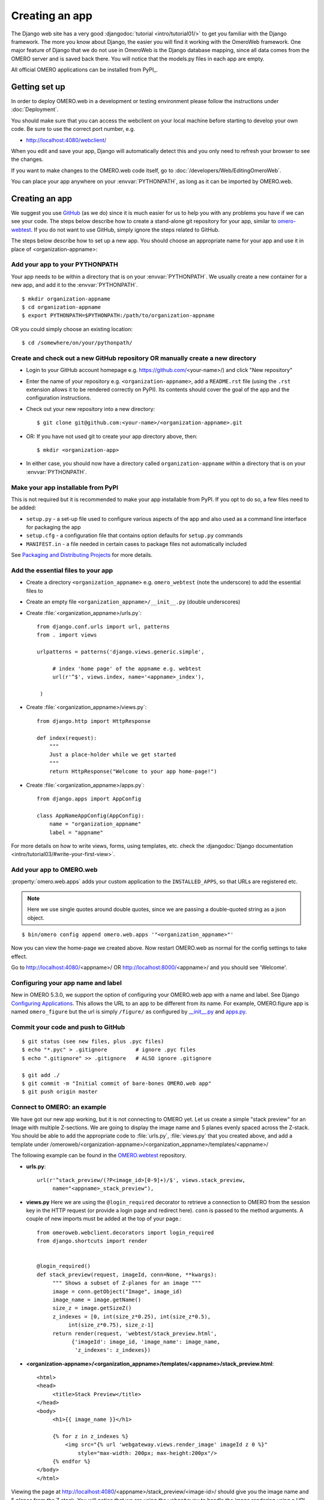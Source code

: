 Creating an app
===============

The Django web site has a very good :djangodoc:`tutorial <intro/tutorial01/>`
to get you familiar with the Django framework. The more you know about
Django, the easier you will find it working with the OmeroWeb framework.
One major feature of Django that we do not use in OmeroWeb is the Django
database mapping, since all data comes from the OMERO server and is
saved back there. You will notice that the models.py files in each app
are empty.

All official OMERO applications can be installed from PyPI_.

Getting set up
--------------

In order to deploy OMERO.web in a development or testing environment please 
follow the instructions under :doc:`Deployment`.

You should make sure that you can access the webclient on
your local machine before starting to develop your own code. Be sure to
use the correct port number, e.g.

-  `http://localhost:4080/webclient/ <http://localhost:4080/webclient/>`_

When you edit and save your app, Django will automatically detect this and you
only need to refresh your browser to see the changes.

If you want to make changes to the OMERO.web code itself, go to
:doc:`/developers/Web/EditingOmeroWeb`.

You can place your app anywhere on your :envvar:`PYTHONPATH`,
as long as it can be imported by OMERO.web.

Creating an app
---------------

We suggest you use `GitHub <https://github.com/>`_ (as we do) since it is much easier for us to
help you with any problems you have if we can see your code. The steps below
describe how to create a stand-alone git repository for your app, similar to
`omero-webtest <https://github.com/openmicroscopy/omero-webtest>`_.
If you do not want to use GitHub, simply ignore the steps related to GitHub.

The steps below describe how to set up a new app. You should choose an
appropriate name for your app and use it in place of <organization-appname>:


Add your app to your PYTHONPATH
^^^^^^^^^^^^^^^^^^^^^^^^^^^^^^^

Your app needs to be within a directory that is on your :envvar:`PYTHONPATH`.
We usually create a new container for a new app, and add it to the
:envvar:`PYTHONPATH`.
::

    $ mkdir organization-appname
    $ cd organization-appname
    $ export PYTHONPATH=$PYTHONPATH:/path/to/organization-appname


OR you could simply choose an existing location:

::

    $ cd /somewhere/on/your/pythonpath/


Create and check out a new GitHub repository OR manually create a new directory
^^^^^^^^^^^^^^^^^^^^^^^^^^^^^^^^^^^^^^^^^^^^^^^^^^^^^^^^^^^^^^^^^^^^^^^^^^^^^^^

-  Login to your GitHub account homepage e.g.
   `<https://github.com/>`_\<your-name>/) and click
   "New repository"

-  Enter the name of your repository e.g. ``<organization-appname>``,
   add a ``README.rst`` file (using the ``.rst`` extension allows it to be rendered correctly on PyPI).
   Its contents should cover the goal of the app and the configuration instructions.

-  Check out your new repository into a new directory::

       $ git clone git@github.com:<your-name>/<organization-appname>.git

-  OR: If you have not used git to create your app directory above, then::

        $ mkdir <organization-app>

-  In either case, you should now have a directory called ``organization-appname`` within
   a directory that is on your :envvar:`PYTHONPATH`.

Make your app installable from PyPI
^^^^^^^^^^^^^^^^^^^^^^^^^^^^^^^^^^^

This is not required but it is recommended to make your app
installable from PyPI. If you opt to do so, a few files need to be added:

- ``setup.py`` - a set-up file used to configure various aspects of the app and also used as a command line interface for packaging the app

- ``setup.cfg`` - a configuration file that contains option defaults for ``setup.py`` commands

- ``MANIFEST.in`` - a file needed in certain cases to package files not automatically included

See `Packaging and Distributing Projects <https://packaging.python.org/distributing/>`_ for more details. 

Add the essential files to your app
^^^^^^^^^^^^^^^^^^^^^^^^^^^^^^^^^^^

-  Create a directory ``<organization_appname>`` e.g. ``omero_webtest`` (note the underscore) to add the essential files to
   
-  Create an empty file ``<organization_appname>/__init__.py`` (double underscores)

-  Create :file:`<organization_appname>/urls.py`::

       from django.conf.urls import url, patterns
       from . import views

       urlpatterns = patterns('django.views.generic.simple',

            # index 'home page' of the appname e.g. webtest
            url(r'^$', views.index, name='<appname>_index'),

        )

-  Create :file:`<organization_appname>/views.py`::

        from django.http import HttpResponse

        def index(request):
            """
            Just a place-holder while we get started
            """
            return HttpResponse("Welcome to your app home-page!")

-  Create :file:`<organization_appname>/apps.py`::

        from django.apps import AppConfig

        class AppNameAppConfig(AppConfig):
            name = "organization_appname"
            label = "appname"

For more details on how to write views, forms, using templates, etc. check the
:djangodoc:`Django documentation <intro/tutorial03/#write-your-first-view>`.


Add your app to OMERO.web
^^^^^^^^^^^^^^^^^^^^^^^^^

:property:`omero.web.apps` adds your custom application to the ``INSTALLED_APPS``,
so that URLs are registered etc.

.. note::

    Here we use single quotes around double quotes, since we are
    passing a double-quoted string as a json object.

::

    $ bin/omero config append omero.web.apps '"<organization_appname>"'

Now you can view the home-page we created above. Now restart OMERO.web as normal
for the config settings to take effect.

Go to `http://localhost:4080/ <http://localhost:4080/>`_\<appname>/
OR `http://localhost:8000/ <http://localhost:8000/>`_\<appname>/
and you should see 'Welcome'.

Configuring your app name and label
^^^^^^^^^^^^^^^^^^^^^^^^^^^^^^^^^^^

New in OMERO 5.3.0, we support the option of configuring your OMERO.web app with a
name and label.
See Django `Configuring Applications <https://docs.djangoproject.com/en/1.8/ref/applications/#configuring-applications>`_.
This allows the URL to an app to be different from its name.
For example, OMERO.figure app is named ``omero_figure`` but the url is simply ``/figure/``
as configured by `__init__.py <https://github.com/ome/omero-figure/blob/master/omero_figure/__init__.py>`_
and `apps.py <https://github.com/ome/omero-figure/blob/master/omero_figure/apps.py>`_.

Commit your code and push to GitHub
^^^^^^^^^^^^^^^^^^^^^^^^^^^^^^^^^^^

::

    $ git status (see new files, plus .pyc files)
    $ echo "*.pyc" > .gitignore         # ignore .pyc files
    $ echo ".gitignore" >> .gitignore   # ALSO ignore .gitignore

    $ git add ./
    $ git commit -m "Initial commit of bare-bones OMERO.web app"
    $ git push origin master

Connect to OMERO: an example
^^^^^^^^^^^^^^^^^^^^^^^^^^^^

We have got our new app working, but it is not connecting to OMERO yet.
Let us create a simple "stack preview" for an Image with multiple
Z-sections. We are going to display the image name and 5 planes evenly
spaced across the Z-stack. You should be able to add the appropriate
code to :file:`urls.py`, :file:`views.py` that you created above, and add a template
under /omeroweb/<organization-appname>/<organization_appname>/templates/<appname>/ 


The following example can be found in the
`OMERO.webtest <https://github.com/openmicroscopy/omero-webtest/>`_ repository.

-  **urls.py**::

       url(r'^stack_preview/(?P<image_id>[0-9]+)/$', views.stack_preview, 
            name="<appname>_stack_preview"),

-  **views.py**
   Here we are using the ``@login_required`` decorator to
   retrieve a connection to OMERO from the session key in the HTTP
   request (or provide a login page and redirect here). ``conn`` is passed
   to the method arguments. A couple of new imports must be added at
   the top of your page.::

       from omeroweb.webclient.decorators import login_required
       from django.shortcuts import render


       @login_required()
       def stack_preview(request, imageId, conn=None, **kwargs):
            """ Shows a subset of Z-planes for an image """
            image = conn.getObject("Image", image_id)
            image_name = image.getName()
            size_z = image.getSizeZ()
            z_indexes = [0, int(size_z*0.25), int(size_z*0.5),
                 int(size_z*0.75), size_z-1]
            return render(request, 'webtest/stack_preview.html',
                  {'imageId': image_id, 'image_name': image_name,
                   'z_indexes': z_indexes})

-  **<organization-appname>/<organization_appname>/templates/<appname>/stack\_preview.html**::

       <html>
       <head>
            <title>Stack Preview</title>
       </head>
       <body>
            <h1>{{ image_name }}</h1>

            {% for z in z_indexes %}
                <img src="{% url 'webgateway.views.render_image' imageId z 0 %}"
                    style="max-width: 200px; max-height:200px"/>
            {% endfor %}
       </body>
       </html>


Viewing the page at http://localhost:4080/<appname>/stack_preview/<image-id>/
should give you the image name and 5 planes from the Z stack. You will notice
that we are using the ``webgateway`` to handle the image rendering using a URL
auto-generated by Django - see :doc:`/developers/Web/WebGateway`.

Resources for writing your own code
-----------------------------------

The `OMERO.webtest <https://github.com/openmicroscopy/omero-webtest/>`_ app
has a number of examples. Once installed, you can go to the webtest
homepage e.g. `<http://localhost:4080/webtest>`_ and you will
see an introduction to some of them. This page tries to find random
images and datasets from your OMERO server to use in the webtest examples.


.. _jquery_and_jquery_ui:

Using jQuery and jQuery UI from OMERO.web
^^^^^^^^^^^^^^^^^^^^^^^^^^^^^^^^^^^^^^^^^

OMERO.web uses the `jQuery <https://jquery.com/>`_ and `jQuery UI <https://jqueryui.com/>`_ 
javascript libraries extensively.
If you need these libraries, you can include the OMERO.web versions of
these libraries in your own pages. The alternative is to provide a specific
version of jQuery or jQuery UI in your own app if, for example, you think
that a version change may cause problems in your code.
If you need to make use of these resources in your own pages, you can
add the following statements to the ``<head>`` of your page templates::

    <!-- jQuery -->
    {% include "webgateway/base/includes/script_src_jquery.html" %}

    <!-- jQuery UI - includes js and css -->
    {% include "webgateway/base/includes/jquery-ui.html" %}


Extending templates
^^^^^^^^^^^^^^^^^^^

We provide several HTML templates in
webgateway/templates/webgateway/base. This is a nice way of giving users
the feeling that they have not left the webclient, if you are providing
additional functionality for webclient users. You may choose not to use
this if you are building a 'stand-alone' web application. In either
case, it is good practice to create your own templates with common
components (links, logout, etc.), so you can make changes to all your
pages at once. See :doc:`/developers/Web/WritingTemplates` for more info.

App settings
------------

You can add settings to your app that allow configuration via the command line
in the same way as for the base OMERO.web.
The list of ``CUSTOM_SETTINGS_MAPPINGS`` in
:sourcedir:`components/tools/OmeroWeb/omeroweb/settings.py` is a good
source for examples of the different data types and parsers you can use.

For example, if you want to create a user-defined setting organization-appname.foo,
that contains a dictionary of key-value pairs, you can add to
``CUSTOM_SETTINGS_MAPPINGS`` in ``organization-appname/settings.py``::

    import json
    CUSTOM_SETTINGS_MAPPINGS = {
        "omero.web.organization-appname.foo": ["FOO", '{"key": "val"}', json.loads]
    }

From somewhere else in your app, you can then access the settings::

    from organization-appname import settings

    print settings.FOO

Users can then configure this on the command line as follows::

    $ bin/omero config set omero.web.organization-appname.foo '{"userkey": "userval"}'

Linking from Webclient
----------------------

If you want to add links to your app from the webclient, a number of options are
described on :doc:`/developers/Web/LinkingFromWebclient`.

